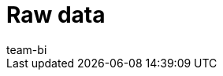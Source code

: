 = Raw data
:page-layout: overview
:keywords: Report, raw data
:description: Learn how to export raw data.
:id: AZ5LGXN
:author: team-bi
